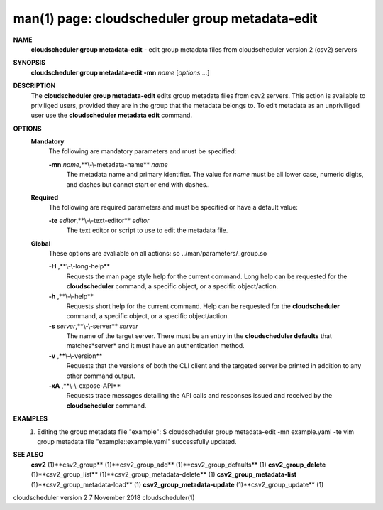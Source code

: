 .. File generated by /hepuser/crlb/Git/cloudscheduler/utilities/cli_doc_to_rst - DO NOT EDIT
..
.. To modify the contents of this file:
..   1. edit the man page file(s) ".../cloudscheduler/cli/man/csv2_group_metadata-edit.1"
..   2. run the utility ".../cloudscheduler/utilities/cli_doc_to_rst"
..

man(1) page: cloudscheduler group metadata-edit
===============================================

 
 
 
**NAME** 
       **cloudscheduler  group  metadata-edit** 
       -  edit group metadata files from
       cloudscheduler version 2 (csv2) servers
 
**SYNOPSIS** 
       **cloudscheduler group metadata-edit -mn** *name*
       [*options*
       ...]
 
**DESCRIPTION** 
       The **cloudscheduler group metadata-edit** 
       edits group metadata files  from
       csv2  servers.   This action is available to priviliged users, provided
       they are in the group that the metadata belongs to.  To  edit  metadata
       as an unpriviliged user use the **cloudscheduler metadata edit** 
       command.
 
**OPTIONS** 
   **Mandatory** 
       The following are mandatory parameters and must be specified:
 
       **-mn** *name*,**\\-\\-metadata-name** *name*
              The  metadata  name  and primary identifier.  The value for *name*
              must be all lower case, numeric digits, and  dashes  but  cannot
              start or end with dashes..
 
   **Required** 
       The  following  are required parameters and must be specified or have a
       default value:
 
       **-te** *editor*,**\\-\\-text-editor** *editor*
              The text editor or script to use to edit the metadata file.
 
   **Global** 
       These  options  are  avaliable  on   all   actions:.so   
       ../man/parameters/_group.so
 
       **-H** ,**\\-\\-long-help** 
              Requests  the man page style help for the current command.  Long
              help can be requested for the **cloudscheduler** 
              command, a specific
              object, or a specific object/action.
 
       **-h** ,**\\-\\-help** 
              Requests  short  help  for  the  current  command.   Help can be
              requested for the **cloudscheduler** 
              command, a specific object,  or
              a specific object/action.
 
       **-s** *server*,**\\-\\-server** *server*
              The  name  of  the target server.  There must be an entry in the
              **cloudscheduler defaults** 
              that matches*server*
              and it must have  an
              authentication method.
 
       **-v** ,**\\-\\-version** 
              Requests  that  the versions of both the CLI client and the 
              targeted server be printed in addition to any other command output.
 
       **-xA** ,**\\-\\-expose-API** 
              Requests trace messages detailing the API  calls  and  responses
              issued and received by the **cloudscheduler** 
              command.
 
**EXAMPLES** 
       1.     Editing the group metadata file "example":
              $ cloudscheduler group metadata-edit -mn example.yaml -te vim
              group metadata file "example::example.yaml" successfully  updated.
 
**SEE ALSO** 
       **csv2** 
       (1)**csv2_group** 
       (1)**csv2_group_add** 
       (1)**csv2_group_defaults** 
       (1)
       **csv2_group_delete** 
       (1)**csv2_group_list** 
       (1)**csv2_group_metadata-delete** 
       (1)
       **csv2_group_metadata-list** 
       (1)**csv2_group_metadata-load** 
       (1)
       **csv2_group_metadata-update** 
       (1)**csv2_group_update** 
       (1)
 
 
 
cloudscheduler version 2        7 November 2018              cloudscheduler(1)
 
